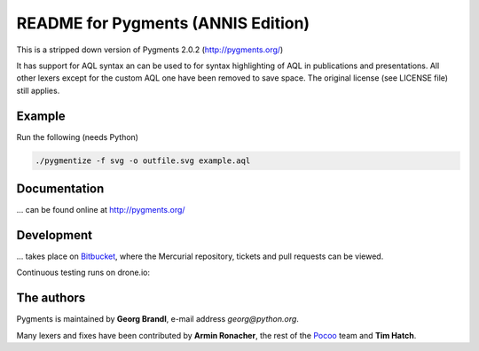 README for Pygments (ANNIS Edition)
====================================

This is a stripped down version of Pygments 2.0.2 (http://pygments.org/)

It has support for AQL syntax an can be used to for
syntax highlighting of AQL in publications and presentations.
All other lexers except for the custom AQL one have been removed to
save space.
The original license (see LICENSE file) still applies.


Example
-------

Run the following (needs Python)

.. code:: sh

   ./pygmentize -f svg -o outfile.svg example.aql


Documentation
-------------

... can be found online at http://pygments.org/

Development
-----------

... takes place on `Bitbucket
<https://bitbucket.org/birkenfeld/pygments-main>`_, where the Mercurial
repository, tickets and pull requests can be viewed.

Continuous testing runs on drone.io:

.. image:: https://drone.io/bitbucket.org/birkenfeld/pygments-main/status.png
   :target: https://drone.io/bitbucket.org/birkenfeld/pygments-main/

The authors
-----------

Pygments is maintained by **Georg Brandl**, e-mail address *georg*\ *@*\ *python.org*.

Many lexers and fixes have been contributed by **Armin Ronacher**, the rest of
the `Pocoo <http://dev.pocoo.org/>`_ team and **Tim Hatch**.
